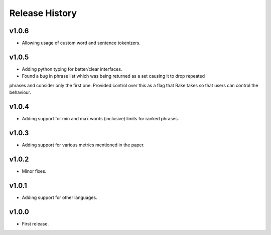 Release History
===============

v1.0.6
------
* Allowing usage of custom word and sentence tokenizers.

v1.0.5
------
* Adding python typing for better/clear interfaces.
* Found a bug in phrase list which was being returned as a set causing it to drop repeated
phrases and consider only the first one. Provided control over this as a flag that Rake takes
so that users can control the behaviour.

v1.0.4
------
* Adding support for min and max words (inclusive) limits for ranked phrases.


v1.0.3
------
* Adding support for various metrics mentioned in the paper.


v1.0.2
------
* Minor fixes.


v1.0.1
------
* Adding support for other languages.


v1.0.0
------
* First release.
